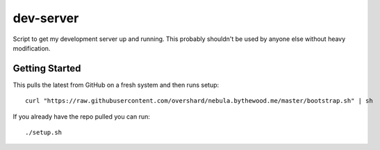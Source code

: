 dev-server
==========

Script to get my development server up and running. This probably shouldn't be
used by anyone else without heavy modification.


Getting Started
---------------

This pulls the latest from GitHub on a fresh system and then runs setup::

    curl "https://raw.githubusercontent.com/overshard/nebula.bythewood.me/master/bootstrap.sh" | sh

If you already have the repo pulled you can run::

    ./setup.sh

